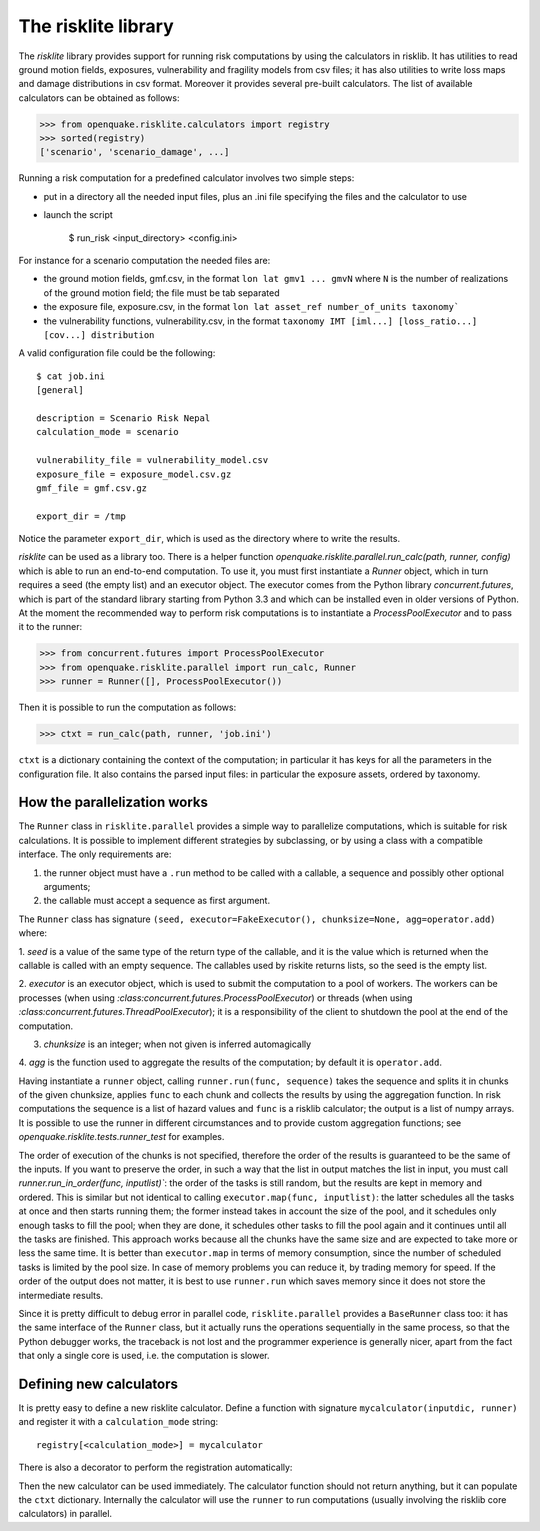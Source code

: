The risklite library
=========================================


The `risklite` library provides support for running risk computations
by using the calculators in risklib. It has utilities to read ground
motion fields, exposures, vulnerability and fragility models from csv
files; it has also utilities to write loss maps and damage
distributions in csv format.  Moreover it provides several pre-built
calculators. The list of available calculators can be obtained
as follows:

>>> from openquake.risklite.calculators import registry
>>> sorted(registry)
['scenario', 'scenario_damage', ...]

Running a risk computation for a predefined calculator
involves two simple steps:

- put in a directory all the needed input files, plus an .ini
  file specifying the files and the calculator to use
- launch the script

    $ run_risk <input_directory> <config.ini>

For instance for a scenario computation the needed files are:

- the ground motion fields, gmf.csv, in the format
  ``lon lat gmv1 ... gmvN`` where ``N`` is the number of realizations
  of the ground motion field; the file must be tab separated
- the exposure file, exposure.csv, in the format
  ``lon lat asset_ref number_of_units taxonomy```
- the vulnerability functions, vulnerability.csv, in the format
  ``taxonomy IMT [iml...] [loss_ratio...] [cov...] distribution``

A valid configuration file could be the following::

  $ cat job.ini
  [general]

  description = Scenario Risk Nepal
  calculation_mode = scenario
  
  vulnerability_file = vulnerability_model.csv
  exposure_file = exposure_model.csv.gz
  gmf_file = gmf.csv.gz
  
  export_dir = /tmp
  
Notice the parameter ``export_dir``, which is used as the directory where
to write the results.

`risklite` can be used as a library too. There is a helper function
`openquake.risklite.parallel.run_calc(path, runner, config)` which is able
to run an end-to-end computation. To use it, you must first instantiate
a `Runner` object, which in turn requires a seed (the empty list) and
an executor object. The executor comes from the Python library
`concurrent.futures`, which is part of the standard library
starting from Python 3.3 and which can be installed even in
older versions of Python. At the moment the recommended
way to perform risk computations is to instantiate a
`ProcessPoolExecutor` and to pass it to the runner:

>>> from concurrent.futures import ProcessPoolExecutor
>>> from openquake.risklite.parallel import run_calc, Runner
>>> runner = Runner([], ProcessPoolExecutor())

Then it is possible to run the computation as follows:

>>> ctxt = run_calc(path, runner, 'job.ini')

``ctxt`` is a dictionary containing the context of the computation;
in particular it has keys for all the parameters in the configuration file.
It also contains the parsed input files: in particular the exposure
assets, ordered by taxonomy.

How the parallelization works
----------------------------------------------

The ``Runner`` class in ``risklite.parallel`` provides a simple way to
parallelize computations, which is suitable for risk calculations.  It
is possible to implement different strategies by subclassing, or by
using a class with a compatible interface. The only requirements are:

1. the runner object must have a ``.run`` method to be called
   with a callable, a sequence and possibly other optional arguments;
2. the callable must accept a sequence as first argument.

The ``Runner`` class has signature 
``(seed, executor=FakeExecutor(), chunksize=None, agg=operator.add)``
where:

1. `seed` is a value of the same type of the return type of the
callable, and it is the value which is returned when the callable
is called with an empty sequence. The callables used by riskite
returns lists, so the seed is the empty list.

2. `executor` is an executor object, which is used to submit the computation
to a pool of workers. The workers can be processes (when using
`:class:concurrent.futures.ProcessPoolExecutor`) or threads (when using
`:class:concurrent.futures.ThreadPoolExecutor`); it is a responsibility
of the client to shutdown the pool at the end of the computation. 

3. `chunksize` is an integer; when not given is inferred automagically

4. `agg` is the function used to aggregate the results of the computation;
by default it is ``operator.add``.

Having instantiate a ``runner`` object, calling ``runner.run(func,
sequence)`` takes the sequence and splits it in chunks of the given
chunksize, applies ``func`` to each chunk and collects the results by
using the aggregation function. In risk computations the sequence is a
list of hazard values and ``func`` is a risklib calculator; the output
is a list of numpy arrays. It is possible to use the runner in
different circumstances and to provide custom aggregation functions;
see `openquake.risklite.tests.runner_test` for examples.

The order of execution of the chunks is not specified, therefore
the order of the results is guaranteed to be the same of the
inputs. If you want to preserve the order, in such a way that
the list in output matches the list in input, you must call
`runner.run_in_order(func, inputlist)``: the order of the tasks
is still random, but the results are kept in memory and ordered.
This is similar but not identical
to calling ``executor.map(func, inputlist)``: the latter schedules
all the tasks at once and then starts running them; the former instead
takes in account the size of the pool, and it schedules only enough tasks
to fill the pool; when they are done, it schedules other tasks to fill
the pool again and it continues until all the tasks are finished.
This approach works because all the chunks have the same size and
are expected to take more or less the same time. It is better than
``executor.map`` in terms of memory consumption, since the number of
scheduled tasks is limited by the pool size. In case of memory
problems you can reduce it, by trading memory for speed.
If the order of the output does not matter, it is best to use
``runner.run`` which saves memory since it does not store the
intermediate results.

Since it is pretty difficult to debug error in
parallel code, ``risklite.parallel`` provides a ``BaseRunner`` class too:
it has the same interface of the ``Runner`` class, but it actually
runs the operations sequentially in the same process, so that the
Python debugger works, the traceback is not lost and the programmer
experience is generally nicer, apart from the fact that only a single
core is used, i.e. the computation is slower.


Defining new calculators
----------------------------------

It is pretty easy to define a new risklite calculator. Define a
function with signature ``mycalculator(inputdic, runner)`` and
register it with a ``calculation_mode`` string::

 registry[<calculation_mode>] = mycalculator

There is also a decorator to perform the registration automatically:

.. code-block: python

 @registry.add(<calculation_mode>)
 def mycalculator(ctxt, runner):
     pass

Then the new calculator can be used immediately. The calculator function
should not return anything, but it can populate the ``ctxt`` dictionary.
Internally the calculator will use the ``runner`` to run computations
(usually involving the risklib core calculators) in parallel.
